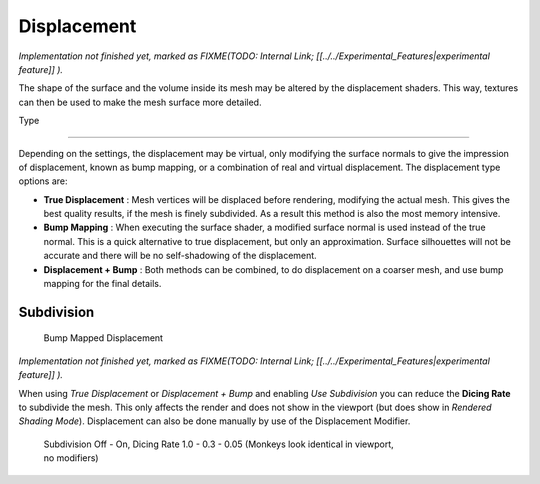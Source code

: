 .. _render-cycles-materials-displacement:

Displacement
************

*Implementation not finished yet, marked as
FIXME(TODO: Internal Link;
[[../../Experimental_Features|experimental feature]]
).*

The shape of the surface and the volume inside its mesh may be altered by the displacement
shaders. This way, textures can then be used to make the mesh surface more detailed.


Type

----


.. figure:: /images/Selection_017.jpg


Depending on the settings, the displacement may be virtual,
only modifying the surface normals to give the impression of displacement,
known as bump mapping, or a combination of real and virtual displacement.
The displacement type options are:

- **True Displacement** : Mesh vertices will be displaced before rendering, modifying the actual mesh. This gives the best quality results, if the mesh is finely subdivided. As a result this method is also the most memory intensive.
- **Bump Mapping** : When executing the surface shader, a modified surface normal is used instead of the true normal. This is a quick alternative to true displacement, but only an approximation. Surface silhouettes will not be accurate and there will be no self-shadowing of the displacement.
- **Displacement + Bump** : Both methods can be combined, to do displacement on a coarser mesh, and use bump mapping for the final details.


Subdivision
===========

.. figure:: /images/cycles_manual_materials_displacementbump.jpg

   Bump Mapped Displacement


*Implementation not finished yet, marked as
FIXME(TODO: Internal Link;
[[../../Experimental_Features|experimental feature]]
).*

When using *True Displacement* or *Displacement + Bump* and enabling *Use Subdivision*
you can reduce the **Dicing Rate** to subdivide the mesh.
This only affects the render and does not show in the viewport
(but does show in *Rendered Shading Mode*).
Displacement can also be done manually by use of the Displacement Modifier.


.. figure:: /images/Manual-Cycles-Displacement-Dicing.jpg
   :width: 567px
   :figwidth: 567px

   Subdivision Off - On, Dicing Rate 1.0 - 0.3 - 0.05 (Monkeys look identical in viewport, no modifiers)

